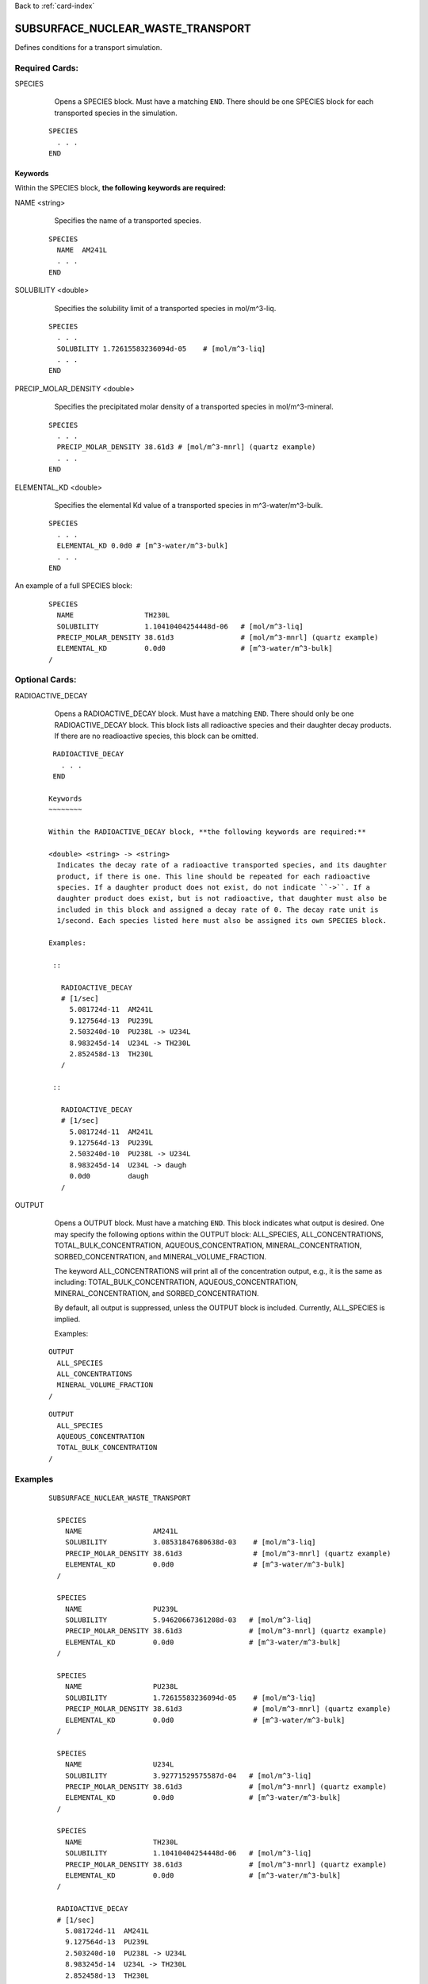 Back to :ref:`card-index`

.. _subsurface-nuclear-waste-transport-card:

SUBSURFACE_NUCLEAR_WASTE_TRANSPORT
==================================
Defines conditions for a transport simulation. 

Required Cards:
---------------
SPECIES 
  Opens a SPECIES block. Must have a matching ``END``. There should be one
  SPECIES block for each transported species in the simulation.

 ::
 
   SPECIES
     . . . 
   END

Keywords
~~~~~~~~
   
Within the SPECIES block, **the following keywords are required:**
 
NAME <string> 
  Specifies the name of a transported species.
 
 ::
 
   SPECIES
     NAME  AM241L
     . . . 
   END

SOLUBILITY <double> 
  Specifies the solubility limit of a transported species in mol/m^3-liq.
 
 ::
 
   SPECIES
     . . .
     SOLUBILITY 1.72615583236094d-05    # [mol/m^3-liq]
     . . . 
   END

PRECIP_MOLAR_DENSITY <double> 
  Specifies the precipitated molar density of a transported species in 
  mol/m^3-mineral.
 
 ::
 
   SPECIES
     . . .
     PRECIP_MOLAR_DENSITY 38.61d3 # [mol/m^3-mnrl] (quartz example)
     . . . 
   END

ELEMENTAL_KD <double> 
  Specifies the elemental Kd value of a transported species in 
  m^3-water/m^3-bulk.
 
 ::
 
   SPECIES
     . . .
     ELEMENTAL_KD 0.0d0 # [m^3-water/m^3-bulk]
     . . . 
   END

An example of a full SPECIES block:

 ::
 
   SPECIES
     NAME                 TH230L
     SOLUBILITY           1.10410404254448d-06   # [mol/m^3-liq]
     PRECIP_MOLAR_DENSITY 38.61d3                # [mol/m^3-mnrl] (quartz example)
     ELEMENTAL_KD         0.0d0                  # [m^3-water/m^3-bulk]
   /


Optional Cards:
---------------
RADIOACTIVE_DECAY
  Opens a RADIOACTIVE_DECAY block. Must have a matching ``END``. There should 
  only be one RADIOACTIVE_DECAY block. This block lists all radioactive species
  and their daughter decay products. If there are no readioactive species,
  this block can be omitted.

 ::
 
   RADIOACTIVE_DECAY
     . . . 
   END

  Keywords
  ~~~~~~~~
     
  Within the RADIOACTIVE_DECAY block, **the following keywords are required:**
   
  <double> <string> -> <string> 
    Indicates the decay rate of a radioactive transported species, and its daughter
    product, if there is one. This line should be repeated for each radioactive
    species. If a daughter product does not exist, do not indicate ``->``. If a
    daughter product does exist, but is not radioactive, that daughter must also be
    included in this block and assigned a decay rate of 0. The decay rate unit is
    1/second. Each species listed here must also be assigned its own SPECIES block.

  Examples:
 
   ::
 
     RADIOACTIVE_DECAY
     # [1/sec]
       5.081724d-11  AM241L
       9.127564d-13  PU239L
       2.503240d-10  PU238L -> U234L
       8.983245d-14  U234L -> TH230L
       2.852458d-13  TH230L      
     /

   ::

     RADIOACTIVE_DECAY
     # [1/sec]
       5.081724d-11  AM241L
       9.127564d-13  PU239L
       2.503240d-10  PU238L -> U234L
       8.983245d-14  U234L -> daugh
       0.0d0         daugh      
     /


OUTPUT
  Opens a OUTPUT block. Must have a matching ``END``. This block indicates
  what output is desired. One may specify the following options within the
  OUTPUT block: ALL_SPECIES, ALL_CONCENTRATIONS, TOTAL_BULK_CONCENTRATION,
  AQUEOUS_CONCENTRATION, MINERAL_CONCENTRATION, SORBED_CONCENTRATION, and
  MINERAL_VOLUME_FRACTION.		

  The keyword ALL_CONCENTRATIONS will print all of the concentration output,
  e.g., it is the same as including: TOTAL_BULK_CONCENTRATION,
  AQUEOUS_CONCENTRATION, MINERAL_CONCENTRATION, and SORBED_CONCENTRATION.

  By default, all output is suppressed, unless the OUTPUT block is included.
  Currently, ALL_SPECIES is implied.

  Examples:

 ::

   OUTPUT
     ALL_SPECIES
     ALL_CONCENTRATIONS
     MINERAL_VOLUME_FRACTION
   /

 ::

   OUTPUT
     ALL_SPECIES
     AQUEOUS_CONCENTRATION
     TOTAL_BULK_CONCENTRATION
   /



Examples
--------
 ::

  SUBSURFACE_NUCLEAR_WASTE_TRANSPORT

    SPECIES
      NAME                 AM241L
      SOLUBILITY           3.08531847680638d-03    # [mol/m^3-liq]
      PRECIP_MOLAR_DENSITY 38.61d3                 # [mol/m^3-mnrl] (quartz example)
      ELEMENTAL_KD         0.0d0                   # [m^3-water/m^3-bulk]
    /
  
    SPECIES
      NAME                 PU239L
      SOLUBILITY           5.94620667361208d-03   # [mol/m^3-liq]
      PRECIP_MOLAR_DENSITY 38.61d3                # [mol/m^3-mnrl] (quartz example)
      ELEMENTAL_KD         0.0d0                  # [m^3-water/m^3-bulk]
    /
  
    SPECIES
      NAME                 PU238L
      SOLUBILITY           1.72615583236094d-05    # [mol/m^3-liq]
      PRECIP_MOLAR_DENSITY 38.61d3                 # [mol/m^3-mnrl] (quartz example)
      ELEMENTAL_KD         0.0d0                   # [m^3-water/m^3-bulk]
    /
  
    SPECIES
      NAME                 U234L
      SOLUBILITY           3.92771529575587d-04   # [mol/m^3-liq]
      PRECIP_MOLAR_DENSITY 38.61d3                # [mol/m^3-mnrl] (quartz example)
      ELEMENTAL_KD         0.0d0                  # [m^3-water/m^3-bulk]
    /
  
    SPECIES
      NAME                 TH230L
      SOLUBILITY           1.10410404254448d-06   # [mol/m^3-liq]
      PRECIP_MOLAR_DENSITY 38.61d3                # [mol/m^3-mnrl] (quartz example)
      ELEMENTAL_KD         0.0d0                  # [m^3-water/m^3-bulk]
    /
  
    RADIOACTIVE_DECAY
    # [1/sec]
      5.081724d-11  AM241L
      9.127564d-13  PU239L
      2.503240d-10  PU238L -> U234L
      8.983245d-14  U234L -> TH230L
      2.852458d-13  TH230L      
    /                       
  
    OUTPUT
      ALL_SPECIES
      ALL_CONCENTRATIONS
      MINERAL_VOLUME_FRACTION
    /
  
  END
  
